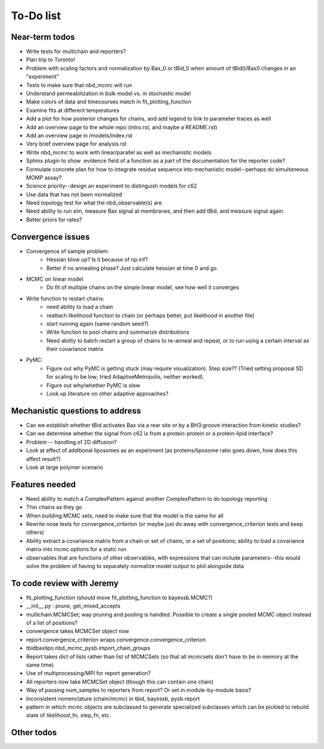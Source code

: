 To-Do list
==========

Near-term todos
---------------

* Write tests for multichain and reporters?
* Plan trip to Toronto!
* Problem with scaling factors and normalization by Bax_0 or tBid_0 when amount
  of tBid0/Bax0 changes in an "experiment"
* Tests to make sure that nbd_mcmc will run
* Understand permeabilization in bulk model vs. in stochastic model

* Make colors of data and timecourses match in fit_plotting_function


* Examine fits at different temperatures
* Add a plot for how posterior changes for chains, and add legend to link to
  parameter traces as well

* Add an overview page to the whole repo (intro.rst, and maybe a README.rst)
* Add an overview page in /models/index.rst
* Very brief overview page for analysis.rst

* Write nbd_mcmc to work with linear/parallel as well as mechanistic models

* Sphinx plugin to show .evidence field of a function as a part of the
  documentation for the reporter code?
* Formulate concrete plan for how to integrate residue sequence into
  mechanistic model--perhaps do simultaneous MOMP assay?
* Science priority--design an experiment to distinguish models for c62
* Use data that has not been normalized
* Need topology test for what the nbd_observable(s) are
* Need ability to run sim, measure Bax signal at membranes, and then add tBid,
  and measure signal again.
* Better priors for rates?

Convergence issues
------------------
* Convergence of sample problem:
    - Hessian blow up? Is it because of np.inf?
    - Better if no annealing phase? Just calculate hessian at time 0 and go

* MCMC on linear model
    - Do fit of multiple chains on the simple linear model, see how well it
      converges

* Write function to restart chains:
    - need ability to load a chain
    - reattach likelihood function to chain (or perhaps better, put likelihood
      in another file)
    - start running again (same random seed?)
    - Write function to pool chains and summarize distributions
    - Need ability to batch restart a group of chains to re-anneal and repeat,
      or to run using a certain interval as their covariance matrix

* PyMC:
    - Figure out why PyMC is getting stuck (may require visualization). Step
      size??  (Tried setting proposal SD for scaling to be low; tried
      AdaptiveMetropolis, neither worked).
    - Figure out why/whether PyMC is slow
    - Look up literature on other adaptive approaches?

Mechanistic questions to address
--------------------------------

* Can we establish whether tBid activates Bax via a rear site or by a
  BH3:groove interaction from kinetic studies?
* Can we determine whether the signal from c62 is from a protein-protein or a
  protein-lipid interface?

* Problem -- handling of 2D diffusion?
* Look at effect of additional liposomes as an experiment (as proteins/liposome
  ratio goes down, how does this affect result?)

* Look at large polymer scenario

Features needed
---------------

* Need ability to match a ComplexPattern against another ComplexPattern to
  do topology reporting
* Thin chains as they go
* When building MCMC sets, need to make sure that the model is the same for all
* Rewrite nose tests for convergence_criterion (or maybe just do away with
  convergence_criterion tests and keep others)
* Ability extract a covariance matrix from a chain or set of chains, or a set
  of positions; ability to load a covariance matrix into mcmc.options for a
  static run
* observables that are functions of other observables, with expressions that
  can include parameters--this would solve the problem of having to separately
  normalize model output to plot alongside data

To code review with Jeremy
--------------------------

* fit_plotting_function (should move fit_plotting_function to bayessb.MCMC?)
* __init__.py : prune, get_mixed_accepts
* multichain.MCMCSet; way pruning and pooling is handled. Possible to create a
  single pooled MCMC object instead of a list of positions?
* convergence takes MCMCSet object now
* report.convergence_criterion wraps convergence.convergence_criterion
* tbidbaxlipo.nbd_mcmc_pysb.import_chain_groups
* Report takes dict of lists rather than list of MCMCSets (so that all mcmcsets
  don't have to be in memory at the same time)
* Use of multiprocessing/MPI for report generation?
* All reporters now take MCMCSet object (though this can contain one chain)
* Way of passing num_samples to reporters from report? Or set in
  module-by-module basis?
* Inconsistent nomenclature (chain/mcmc) in tbid, bayessb, pysb.report
* pattern in which mcmc objects are subclassed to generate specialized
  subclasses which can be pickled to rebuild state of likelihood_fn, step_fn,
  etc.

Other todos
-----------

.. todo:: Fix .rst file for nbd_mcmc (now nbd_linear_mcmc)

.. todo:: Plot the nbd_parallel_model against the normalize_fit data to make

   sure that the parameters derived from the single_exp fit in nbd_analysis.py
   produce the same results!

.. todo:: Come up with a strategy for how to sample from starting distributions for NBD MCMC

   One approach would be generate a list of random numbers, write them to a
   file (text or pickled), and then have the "dispatcher" script pass an index
   number to the code to be run, which would then retrieve the appropriate
   input parameters from the matrix.

.. todolist::

